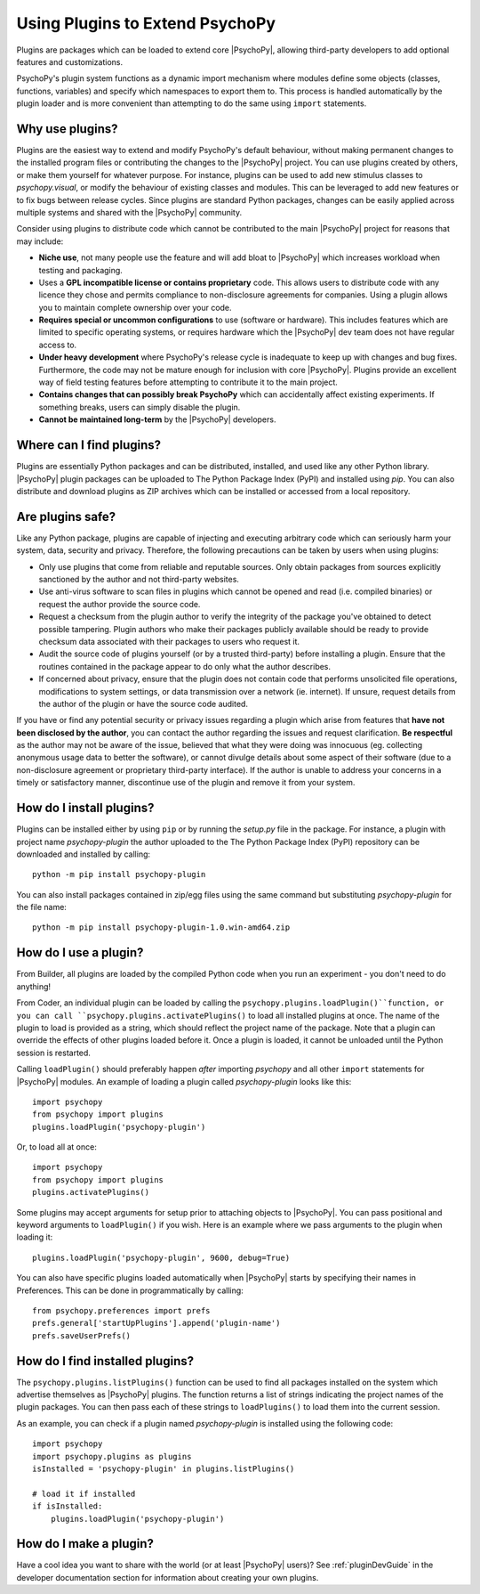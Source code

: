 .. _usingplugins:

Using Plugins to Extend PsychoPy
================================

Plugins are packages which can be loaded to extend core |PsychoPy|, allowing
third-party developers to add optional features and customizations.

PsychoPy's plugin system functions as a dynamic import mechanism where modules
define some objects (classes, functions, variables) and specify which namespaces
to export them to. This process is handled automatically by the plugin loader
and is more convenient than attempting to do the same using ``import``
statements.

Why use plugins?
----------------

Plugins are the easiest way to extend and modify PsychoPy's default behaviour,
without making permanent changes to the installed program files or contributing
the changes to the |PsychoPy| project. You can use plugins created by others, or
make them yourself for whatever purpose. For instance, plugins can be used to
add new stimulus classes to `psychopy.visual`, or modify the behaviour of
existing classes and modules. This can be leveraged to add new features or to
fix bugs between release cycles. Since plugins are standard Python packages,
changes can be easily applied across multiple systems and shared with the
|PsychoPy| community.

Consider using plugins to distribute code which cannot be contributed to the
main |PsychoPy| project for reasons that may include:

* **Niche use**, not many people use the feature and will add bloat to
  |PsychoPy| which increases workload when testing and packaging.
* Uses a **GPL incompatible license or contains proprietary** code. This allows
  users to distribute code with any licence they chose and permits compliance
  to non-disclosure agreements for companies. Using a plugin allows you to
  maintain complete ownership over your code.
* **Requires special or uncommon configurations** to use (software or hardware).
  This includes features which are limited to specific operating systems, or
  requires hardware which the |PsychoPy| dev team does not have regular access to.
* **Under heavy development** where PsychoPy's release cycle is inadequate to
  keep up with changes and bug fixes. Furthermore, the code may not be mature
  enough for inclusion with core |PsychoPy|. Plugins provide an excellent way of
  field testing features before attempting to contribute it to the main project.
* **Contains changes that can possibly break PsychoPy** which can accidentally
  affect existing experiments. If something breaks, users can simply disable the
  plugin.
* **Cannot be maintained long-term** by the |PsychoPy| developers.

Where can I find plugins?
-------------------------

Plugins are essentially Python packages and can be distributed, installed, and
used like any other Python library. |PsychoPy| plugin packages can be uploaded to
The Python Package Index (PyPI) and installed using `pip`. You can also
distribute and download plugins as ZIP archives which can be installed or
accessed from a local repository.

Are plugins safe?
-----------------

Like any Python package, plugins are capable of injecting and executing
arbitrary code which can seriously harm your system, data, security and privacy.
Therefore, the following precautions can be taken by users when using plugins:

* Only use plugins that come from reliable and reputable sources. Only obtain
  packages from sources explicitly sanctioned by the author and not third-party
  websites.
* Use anti-virus software to scan files in plugins which cannot be opened and
  read (i.e. compiled binaries) or request the author provide the source code.
* Request a checksum from the plugin author to verify the integrity of the
  package you've obtained to detect possible tampering. Plugin authors who make
  their packages publicly available should be ready to provide checksum data
  associated with their packages to users who request it.
* Audit the source code of plugins yourself (or by a trusted third-party) before
  installing a plugin. Ensure that the routines contained in the package appear
  to do only what the author describes.
* If concerned about privacy, ensure that the plugin does not contain code that
  performs unsolicited file operations, modifications to system settings, or
  data transmission over a network (ie. internet). If unsure, request details
  from the author of the plugin or have the source code audited.

If you have or find any potential security or privacy issues regarding a plugin
which arise from features that **have not been disclosed by the author**, you
can contact the author regarding the issues and request clarification. **Be
respectful** as the author may not be aware of the issue, believed that what
they were doing was innocuous (eg. collecting anonymous usage data to better the
software), or cannot divulge details about some aspect of their software (due to
a non-disclosure agreement or proprietary third-party interface). If the author
is unable to address your concerns in a timely or satisfactory manner,
discontinue use of the plugin and remove it from your system.

How do I install plugins?
-------------------------

Plugins can be installed either by using ``pip`` or by running the `setup.py`
file in the package. For instance, a plugin with project name `psychopy-plugin`
the author uploaded to the The Python Package Index (PyPI) repository can be
downloaded and installed by calling::

    python -m pip install psychopy-plugin

You can also install packages contained in zip/egg files using the same command
but substituting `psychopy-plugin` for the file name::

    python -m pip install psychopy-plugin-1.0.win-amd64.zip

How do I use a plugin?
----------------------

From Builder, all plugins are loaded by the compiled Python code when you run an 
experiment - you don't need to do anything!

From Coder, an individual plugin can be loaded by calling the 
``psychopy.plugins.loadPlugin()``function, or you can call 
``psychopy.plugins.activatePlugins()`` to load all installed plugins at once. 
The name of the plugin to load is provided as a string, which should reflect 
the project name of the package. Note that a plugin can override the effects of 
other plugins loaded before it. Once a plugin is loaded, it cannot be unloaded 
until the Python session is restarted.

Calling ``loadPlugin()`` should preferably happen *after* importing `psychopy`
and all other ``import`` statements for |PsychoPy| modules. An example of loading
a plugin called `psychopy-plugin` looks like this::

    import psychopy
    from psychopy import plugins
    plugins.loadPlugin('psychopy-plugin')

Or, to load all at once::

    import psychopy
    from psychopy import plugins
    plugins.activatePlugins()

Some plugins may accept arguments for setup prior to attaching objects to
|PsychoPy|. You can pass positional and keyword arguments to ``loadPlugin()`` if
you wish. Here is an example where we pass arguments to the plugin when loading
it::

    plugins.loadPlugin('psychopy-plugin', 9600, debug=True)

You can also have specific plugins loaded automatically when |PsychoPy| starts
by specifying their names in Preferences. This can be done in programmatically
by calling::

    from psychopy.preferences import prefs
    prefs.general['startUpPlugins'].append('plugin-name')
    prefs.saveUserPrefs()

How do I find installed plugins?
--------------------------------

The ``psychopy.plugins.listPlugins()`` function can be used to find all packages
installed on the system which advertise themselves as |PsychoPy| plugins. The
function returns a list of strings indicating the project names of the plugin
packages. You can then pass each of these strings to ``loadPlugins()`` to load
them into the current session.

As an example, you can check if a plugin named `psychopy-plugin` is installed
using the following code::

    import psychopy
    import psychopy.plugins as plugins
    isInstalled = 'psychopy-plugin' in plugins.listPlugins()

    # load it if installed
    if isInstalled:
        plugins.loadPlugin('psychopy-plugin')

How do I make a plugin?
-----------------------

Have a cool idea you want to share with the world (or at least |PsychoPy| users)?
See :ref:`pluginDevGuide` in the developer documentation section for information
about creating your own plugins.